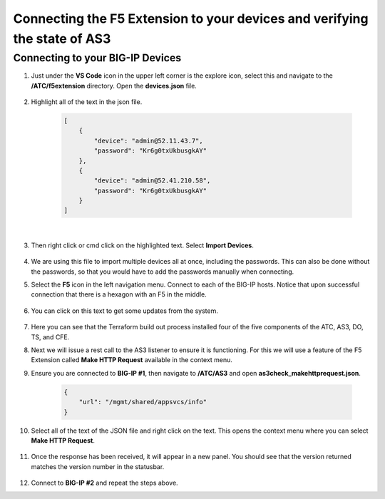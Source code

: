 Connecting the F5 Extension to your devices and verifying the state of AS3
================================================================================


Connecting to your BIG-IP Devices
--------------------------------------------------------------------------------


#. Just under the **VS Code** icon in the upper left corner is the explore icon, select this and navigate to the **/ATC/f5extension** directory. Open the **devices.json** file.

    .. image:: ./images/icon_VS CodeExplorer_inactive.png
        :scale: 50%
        :align: left
        :alt: VS Code Explorer icon

    .. image:: ./images/1f5Extension_deviceimport.png
        :align: left
        :alt: Directory image

#. Highlight all of the text in the json file.


    .. code-block:: json

        [
            {
                "device": "admin@52.11.43.7",
                "password": "Kr6g0txUkbusgkAY"
            },
            {
                "device": "admin@52.41.210.58",
                "password": "Kr6g0txUkbusgkAY"
            }
        ]

    |

    .. image:: ./images/2f5Extension_deviceimport.png
        :alt: Directory image

#. Then right click or cmd click on the highlighted text.  Select **Import Devices**.

    .. image:: ./images/3f5Extension_deviceimport.png
        :alt: Directory image


#. We are using this file to import multiple devices all at once, including the passwords.  This can also be done without the passwords, so that you would have to add the passwords manually when connecting.

#. Select the **F5** icon in the left navigation menu.  Connect to each of the BIG-IP hosts.  Notice that upon successful connection that there is a hexagon with an F5 in the middle.

    .. image:: ./images/icon_VS CodeExplorer_inactive.png
        :align: left
        :scale: 50%
        :alt: VS Code Explorer icon

    .. image:: ./images/4f5Extension_deviceconnect.png
        :align: left
        :alt: Directory image

#. You can click on this text to get some updates from the system.

    .. image:: ./images/5f5Extension_statusbar.png
        :alt: VS Code status bar with arrow pointing to AS3 version

#. Here you can see that the Terraform build out process installed four of the five components of the ATC, AS3, DO, TS, and CFE.

#. Next we will issue a rest call to the AS3 listener to ensure it is functioning.  For this we will use a feature of the F5 Extension called **Make HTTP Request** available in the context menu.

#. Ensure you are connected to **BIG-IP #1**, then navigate to **/ATC/AS3** and open **as3check_makehttprequest.json**.

    .. code-block:: json

            {
                "url": "/mgmt/shared/appsvcs/info"
            }


    .. image:: ./images/6f5Extension_makehttprequest.png
        :alt: Showing the location of the file to open

#. Select all of the text of the JSON file and right click on the text.  This opens the context menu where you can select **Make HTTP Request**.

    .. image:: ./images/7f5Extension_makehttprequest.png
        :alt: context menu

#. Once the response has been received, it will appear in a new panel.  You should see that the version returned matches the version number in the statusbar.

    .. image:: ./images/8f5Extension_makehttprequest.png
        :alt: Response windows

#. Connect to **BIG-IP #2** and repeat the steps above.
